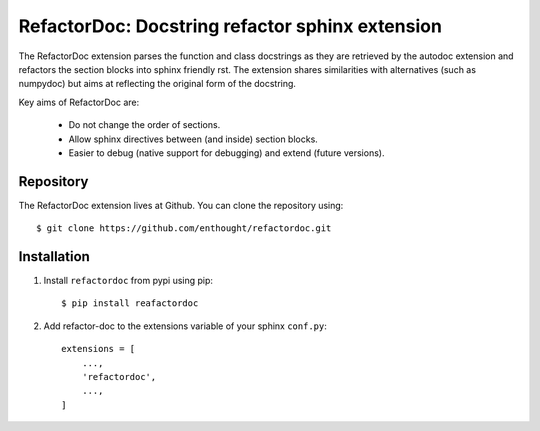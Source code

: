 RefactorDoc: Docstring refactor sphinx extension
================================================

.. image:: https://travis-ci.org/enthought/refactordoc.svg?branch=master
   :target: https://travis-ci.org/enthought/refactordoc
   :alt: Build status

.. image:: https://img.shields.io/coveralls/enthought/refactordoc.svg
   :target: https://coveralls.io/r/enthought/refactordoc?branch=master
   :alt: Coverage status


The RefactorDoc extension parses the function and class docstrings as
they are retrieved by the autodoc extension and refactors the section
blocks into sphinx friendly rst. The extension shares similarities
with alternatives (such as numpydoc) but aims at reflecting the
original form of the docstring.

Key aims of RefactorDoc are:

    - Do not change the order of sections.
    - Allow sphinx directives between (and inside) section blocks.
    - Easier to debug (native support for debugging) and extend
      (future versions).

Repository
----------

The RefactorDoc extension lives at Github. You can clone the repository
using::

    $ git clone https://github.com/enthought/refactordoc.git


Installation
------------

1. Install ``refactordoc`` from pypi using pip::

    $ pip install reafactordoc

2. Add refactor-doc to the extensions variable of your sphinx ``conf.py``::

    extensions = [
        ...,
        'refactordoc',
        ...,
    ]
